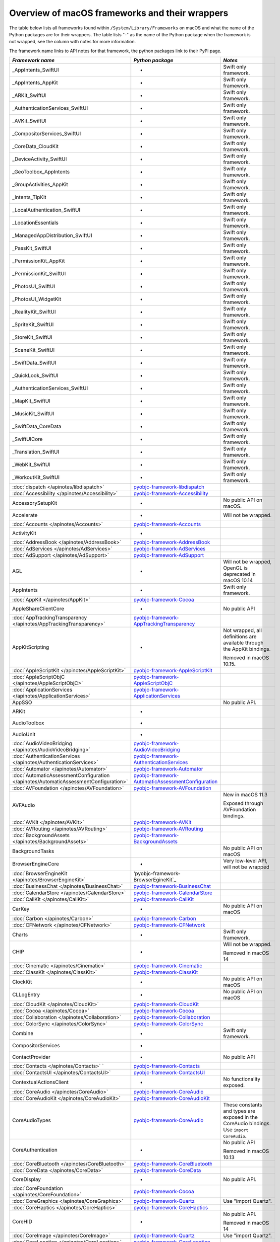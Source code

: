 Overview of macOS frameworks and their wrappers
===============================================

The table below lists all frameworks found within ``/System/Library/Frameworks`` on macOS and what the
name of the Python packages are for their wrappers. The table lists "-" as the name of the Python package when
the framework is not wrapped, see the column with notes for more information.

The framework name links to API notes for that framework, the python packages link to their PyPI page.

+--------------------------------------------------------------------------------------+------------------------------------------------------+-----------------------------------------+
| *Framework name*                                                                     | *Python package*                                     | *Notes*                                 |
+======================================================================================+======================================================+=========================================+
| _AppIntents_SwiftUI                                                                  | -                                                    | Swift only framework.                   |
+--------------------------------------------------------------------------------------+------------------------------------------------------+-----------------------------------------+
| _AppIntents_AppKit                                                                   | -                                                    | Swift only framework.                   |
+--------------------------------------------------------------------------------------+------------------------------------------------------+-----------------------------------------+
| _ARKit_SwiftUI                                                                       | -                                                    | Swift only framework.                   |
+--------------------------------------------------------------------------------------+------------------------------------------------------+-----------------------------------------+
| _AuthenticationServices_SwiftUI                                                      | -                                                    | Swift only framework.                   |
+--------------------------------------------------------------------------------------+------------------------------------------------------+-----------------------------------------+
| _AVKit_SwiftUI                                                                       | -                                                    | Swift only framework.                   |
+--------------------------------------------------------------------------------------+------------------------------------------------------+-----------------------------------------+
| _CompositorServices_SwiftUI                                                          | -                                                    | Swift only framework.                   |
+--------------------------------------------------------------------------------------+------------------------------------------------------+-----------------------------------------+
| _CoreData_CloudKit                                                                   | -                                                    | Swift only framework.                   |
+--------------------------------------------------------------------------------------+------------------------------------------------------+-----------------------------------------+
| _DeviceActivity_SwiftUI                                                              | -                                                    | Swift only framework.                   |
+--------------------------------------------------------------------------------------+------------------------------------------------------+-----------------------------------------+
| _GeoToolbox_AppIntents                                                               | -                                                    | Swift only framework.                   |
+--------------------------------------------------------------------------------------+------------------------------------------------------+-----------------------------------------+
| _GroupActivities_AppKit                                                              | -                                                    | Swift only framework.                   |
+--------------------------------------------------------------------------------------+------------------------------------------------------+-----------------------------------------+
| _Intents_TipKit                                                                      | -                                                    | Swift only framework.                   |
+--------------------------------------------------------------------------------------+------------------------------------------------------+-----------------------------------------+
| _LocalAuthentication_SwiftUI                                                         | -                                                    | Swift only framework.                   |
+--------------------------------------------------------------------------------------+------------------------------------------------------+-----------------------------------------+
| _LocationEssentials                                                                  | -                                                    | Swift only framework.                   |
+--------------------------------------------------------------------------------------+------------------------------------------------------+-----------------------------------------+
| _ManagedAppDistribution_SwiftUI                                                      | -                                                    | Swift only framework.                   |
+--------------------------------------------------------------------------------------+------------------------------------------------------+-----------------------------------------+
| _PassKit_SwiftUI                                                                     | -                                                    | Swift only framework.                   |
+--------------------------------------------------------------------------------------+------------------------------------------------------+-----------------------------------------+
| _PermissionKit_AppKit                                                                | -                                                    | Swift only framework.                   |
+--------------------------------------------------------------------------------------+------------------------------------------------------+-----------------------------------------+
| _PermissionKit_SwiftUI                                                               | -                                                    | Swift only framework.                   |
+--------------------------------------------------------------------------------------+------------------------------------------------------+-----------------------------------------+
| _PhotosUI_SwiftUI                                                                    | -                                                    | Swift only framework.                   |
+--------------------------------------------------------------------------------------+------------------------------------------------------+-----------------------------------------+
| _PhotosUI_WidgetKit                                                                  | -                                                    | Swift only framework.                   |
+--------------------------------------------------------------------------------------+------------------------------------------------------+-----------------------------------------+
| _RealityKit_SwiftUI                                                                  | -                                                    | Swift only framework.                   |
+--------------------------------------------------------------------------------------+------------------------------------------------------+-----------------------------------------+
| _SpriteKit_SwiftUI                                                                   | -                                                    | Swift only framework.                   |
+--------------------------------------------------------------------------------------+------------------------------------------------------+-----------------------------------------+
| _StoreKit_SwiftUI                                                                    | -                                                    | Swift only framework.                   |
+--------------------------------------------------------------------------------------+------------------------------------------------------+-----------------------------------------+
| _SceneKit_SwiftUI                                                                    | -                                                    | Swift only framework.                   |
+--------------------------------------------------------------------------------------+------------------------------------------------------+-----------------------------------------+
| _SwiftData_SwiftUI                                                                   | -                                                    | Swift only framework.                   |
+--------------------------------------------------------------------------------------+------------------------------------------------------+-----------------------------------------+
| _QuickLook_SwiftUI                                                                   | -                                                    | Swift only framework.                   |
+--------------------------------------------------------------------------------------+------------------------------------------------------+-----------------------------------------+
| _AuthenticationServices_SwiftUI                                                      | -                                                    | Swift only framework.                   |
+--------------------------------------------------------------------------------------+------------------------------------------------------+-----------------------------------------+
| _MapKit_SwiftUI                                                                      | -                                                    | Swift only framework.                   |
+--------------------------------------------------------------------------------------+------------------------------------------------------+-----------------------------------------+
| _MusicKit_SwiftUI                                                                    | -                                                    | Swift only framework.                   |
+--------------------------------------------------------------------------------------+------------------------------------------------------+-----------------------------------------+
| _SwiftData_CoreData                                                                  | -                                                    | Swift only framework.                   |
+--------------------------------------------------------------------------------------+------------------------------------------------------+-----------------------------------------+
| _SwiftUICore                                                                         | -                                                    | Swift only framework.                   |
+--------------------------------------------------------------------------------------+------------------------------------------------------+-----------------------------------------+
| _Translation_SwiftUI                                                                 | -                                                    | Swift only framework.                   |
+--------------------------------------------------------------------------------------+------------------------------------------------------+-----------------------------------------+
| _WebKit_SwiftUI                                                                      | -                                                    | Swift only framework.                   |
+--------------------------------------------------------------------------------------+------------------------------------------------------+-----------------------------------------+
| _WorkoutKit_SwiftUI                                                                  | -                                                    | Swift only framework.                   |
+--------------------------------------------------------------------------------------+------------------------------------------------------+-----------------------------------------+
| :doc:`dispatch </apinotes/libdispatch>`                                              | `pyobjc-framework-libdispatch`_                      |                                         |
+--------------------------------------------------------------------------------------+------------------------------------------------------+-----------------------------------------+
| :doc:`Accessibility </apinotes/Accessibility>`                                       | `pyobjc-framework-Accessibility`_                    |                                         |
+--------------------------------------------------------------------------------------+------------------------------------------------------+-----------------------------------------+
| AccessorySetupKit                                                                    | -                                                    | No public API on macOS.                 |
+--------------------------------------------------------------------------------------+------------------------------------------------------+-----------------------------------------+
| Accelerate                                                                           | -                                                    | Will not be wrapped.                    |
+--------------------------------------------------------------------------------------+------------------------------------------------------+-----------------------------------------+
| :doc:`Accounts </apinotes/Accounts>`                                                 | `pyobjc-framework-Accounts`_                         |                                         |
+--------------------------------------------------------------------------------------+------------------------------------------------------+-----------------------------------------+
| ActivityKit                                                                          | -                                                    |                                         |
+--------------------------------------------------------------------------------------+------------------------------------------------------+-----------------------------------------+
| :doc:`AddressBook </apinotes/AddressBook>`                                           | `pyobjc-framework-AddressBook`_                      |                                         |
+--------------------------------------------------------------------------------------+------------------------------------------------------+-----------------------------------------+
| :doc:`AdServices </apinotes/AdServices>`                                             | `pyobjc-framework-AdServices`_                       |                                         |
+--------------------------------------------------------------------------------------+------------------------------------------------------+-----------------------------------------+
| :doc:`AdSupport </apinotes/AdSupport>`                                               | `pyobjc-framework-AdSupport`_                        |                                         |
+--------------------------------------------------------------------------------------+------------------------------------------------------+-----------------------------------------+
| AGL                                                                                  | -                                                    | Will not be wrapped, OpenGL is          |
|                                                                                      |                                                      | deprecated in macOS 10.14               |
+--------------------------------------------------------------------------------------+------------------------------------------------------+-----------------------------------------+
| AppIntents                                                                           | -                                                    | Swift only framework.                   |
+--------------------------------------------------------------------------------------+------------------------------------------------------+-----------------------------------------+
| :doc:`AppKit </apinotes/AppKit>`                                                     | `pyobjc-framework-Cocoa`_                            |                                         |
+--------------------------------------------------------------------------------------+------------------------------------------------------+-----------------------------------------+
| AppleShareClientCore                                                                 | -                                                    | No public API                           |
+--------------------------------------------------------------------------------------+------------------------------------------------------+-----------------------------------------+
| :doc:`AppTrackingTransparency </apinotes/AppTrackingTransparency>`                   | `pyobjc-framework-AppTrackingTransparency`_          |                                         |
+--------------------------------------------------------------------------------------+------------------------------------------------------+-----------------------------------------+
| AppKitScripting                                                                      | -                                                    | Not wrapped, all definitions are        |
|                                                                                      |                                                      | available through the AppKit bindings.  |
|                                                                                      |                                                      |                                         |
|                                                                                      |                                                      | Removed in macOS 10.15.                 |
+--------------------------------------------------------------------------------------+------------------------------------------------------+-----------------------------------------+
| :doc:`AppleScriptKit </apinotes/AppleScriptKit>`                                     | `pyobjc-framework-AppleScriptKit`_                   |                                         |
+--------------------------------------------------------------------------------------+------------------------------------------------------+-----------------------------------------+
| :doc:`AppleScriptObjC </apinotes/AppleScriptObjC>`                                   | `pyobjc-framework-AppleScriptObjC`_                  |                                         |
+--------------------------------------------------------------------------------------+------------------------------------------------------+-----------------------------------------+
| :doc:`ApplicationServices </apinotes/ApplicationServices>`                           | `pyobjc-framework-ApplicationServices`_              |                                         |
+--------------------------------------------------------------------------------------+------------------------------------------------------+-----------------------------------------+
| AppSSO                                                                               |                                                      | No public API.                          |
+--------------------------------------------------------------------------------------+------------------------------------------------------+-----------------------------------------+
| ARKit                                                                                | -                                                    |                                         |
+--------------------------------------------------------------------------------------+------------------------------------------------------+-----------------------------------------+
| AudioToolbox                                                                         | -                                                    |                                         |
+--------------------------------------------------------------------------------------+------------------------------------------------------+-----------------------------------------+
| AudioUnit                                                                            | -                                                    |                                         |
+--------------------------------------------------------------------------------------+------------------------------------------------------+-----------------------------------------+
| :doc:`AudioVideoBridging </apinotes/AudioVideoBridging>`                             | `pyobjc-framework-AudioVideoBridging`_               |                                         |
+--------------------------------------------------------------------------------------+------------------------------------------------------+-----------------------------------------+
| :doc:`AuthenticationServices </apinotes/AuthenticationServices>`                     | `pyobjc-framework-AuthenticationServices`_           |                                         |
+--------------------------------------------------------------------------------------+------------------------------------------------------+-----------------------------------------+
| :doc:`Automator </apinotes/Automator>`                                               | `pyobjc-framework-Automator`_                        |                                         |
+--------------------------------------------------------------------------------------+------------------------------------------------------+-----------------------------------------+
| :doc:`AutomaticAssessmentConfiguration </apinotes/AutomaticAssessmentConfiguration>` | `pyobjc-framework-AutomaticAssessmentConfiguration`_ |                                         |
+--------------------------------------------------------------------------------------+------------------------------------------------------+-----------------------------------------+
| :doc:`AVFoundation </apinotes/AVFoundation>`                                         | `pyobjc-framework-AVFoundation`_                     |                                         |
+--------------------------------------------------------------------------------------+------------------------------------------------------+-----------------------------------------+
| AVFAudio                                                                             |                                                      | New in macOS 11.3                       |
|                                                                                      |                                                      |                                         |
|                                                                                      |                                                      | Exposed through AVFoundation bindings.  |
+--------------------------------------------------------------------------------------+------------------------------------------------------+-----------------------------------------+
| :doc:`AVKit </apinotes/AVKit>`                                                       | `pyobjc-framework-AVKit`_                            |                                         |
+--------------------------------------------------------------------------------------+------------------------------------------------------+-----------------------------------------+
| :doc:`AVRouting </apinotes/AVRouting>`                                               | `pyobjc-framework-AVRouting`_                        |                                         |
+--------------------------------------------------------------------------------------+------------------------------------------------------+-----------------------------------------+
| :doc:`BackgroundAssets </apinotes/BackgroundAssets>`                                 | `pyobjc-framework-BackgroundAssets`_                 |                                         |
+--------------------------------------------------------------------------------------+------------------------------------------------------+-----------------------------------------+
| BackgroundTasks                                                                      |                                                      | No public API on macOS                  |
+--------------------------------------------------------------------------------------+------------------------------------------------------+-----------------------------------------+
| BrowserEngineCore                                                                    | -                                                    | Very low-level API, will not be wrapped |
+--------------------------------------------------------------------------------------+------------------------------------------------------+-----------------------------------------+
| :doc:`BrowserEngineKit  </apinotes/BrowserEngineKit>`                                | 'pyobjc-framework-BrowserEgineKit`_                  |                                         |
+--------------------------------------------------------------------------------------+------------------------------------------------------+-----------------------------------------+
| :doc:`BusinessChat </apinotes/BusinessChat>`                                         | `pyobjc-framework-BusinessChat`_                     |                                         |
+--------------------------------------------------------------------------------------+------------------------------------------------------+-----------------------------------------+
| :doc:`CalendarStore </apinotes/CalendarStore>`                                       | `pyobjc-framework-CalendarStore`_                    |                                         |
+--------------------------------------------------------------------------------------+------------------------------------------------------+-----------------------------------------+
| :doc:`CallKit </apinotes/CallKit>`                                                   | `pyobjc-framework-CallKit`_                          |                                         |
+--------------------------------------------------------------------------------------+------------------------------------------------------+-----------------------------------------+
| CarKey                                                                               | -                                                    | No public API on macOS                  |
+--------------------------------------------------------------------------------------+------------------------------------------------------+-----------------------------------------+
| :doc:`Carbon </apinotes/Carbon>`                                                     | `pyobjc-framework-Carbon`_                           |                                         |
+--------------------------------------------------------------------------------------+------------------------------------------------------+-----------------------------------------+
| :doc:`CFNetwork </apinotes/CFNetwork>`                                               | `pyobjc-framework-CFNetwork`_                        |                                         |
+--------------------------------------------------------------------------------------+------------------------------------------------------+-----------------------------------------+
| Charts                                                                               | -                                                    | Swift only framework.                   |
+--------------------------------------------------------------------------------------+------------------------------------------------------+-----------------------------------------+
| CHIP                                                                                 | -                                                    | Will not be wrapped.                    |
|                                                                                      |                                                      |                                         |
|                                                                                      |                                                      | Removed in macOS 14                     |
+--------------------------------------------------------------------------------------+------------------------------------------------------+-----------------------------------------+
| :doc:`Cinematic </apinotes/Cinematic>`                                               | `pyobjc-framework-Cinematic`_                        |                                         |
+--------------------------------------------------------------------------------------+------------------------------------------------------+-----------------------------------------+
| :doc:`ClassKit </apinotes/ClassKit>`                                                 | `pyobjc-framework-ClassKit`_                         |                                         |
+--------------------------------------------------------------------------------------+------------------------------------------------------+-----------------------------------------+
| ClockKit                                                                             | -                                                    | No public API on macOS                  |
+--------------------------------------------------------------------------------------+------------------------------------------------------+-----------------------------------------+
| CLLogEntry                                                                           | -                                                    | No public API on macOS                  |
+--------------------------------------------------------------------------------------+------------------------------------------------------+-----------------------------------------+
| :doc:`CloudKit </apinotes/CloudKit>`                                                 | `pyobjc-framework-CloudKit`_                         |                                         |
+--------------------------------------------------------------------------------------+------------------------------------------------------+-----------------------------------------+
| :doc:`Cocoa </apinotes/Cocoa>`                                                       | `pyobjc-framework-Cocoa`_                            |                                         |
+--------------------------------------------------------------------------------------+------------------------------------------------------+-----------------------------------------+
| :doc:`Collaboration </apinotes/Collaboration>`                                       | `pyobjc-framework-Collaboration`_                    |                                         |
+--------------------------------------------------------------------------------------+------------------------------------------------------+-----------------------------------------+
| :doc:`ColorSync </apinotes/ColorSync>`                                               | `pyobjc-framework-ColorSync`_                        |                                         |
+--------------------------------------------------------------------------------------+------------------------------------------------------+-----------------------------------------+
| Combine                                                                              | -                                                    | Swift only framework.                   |
+--------------------------------------------------------------------------------------+------------------------------------------------------+-----------------------------------------+
| CompositorServices                                                                   | -                                                    |                                         |
+--------------------------------------------------------------------------------------+------------------------------------------------------+-----------------------------------------+
| ContactProvider                                                                      | -                                                    | No public API                           |
+--------------------------------------------------------------------------------------+------------------------------------------------------+-----------------------------------------+
| :doc:`Contacts </apinotes/Contacts>`  `                                              | `pyobjc-framework-Contacts`_                         |                                         |
+--------------------------------------------------------------------------------------+------------------------------------------------------+-----------------------------------------+
| :doc:`ContactsUI </apinotes/ContactsUI>`                                             | `pyobjc-framework-ContactsUI`_                       |                                         |
+--------------------------------------------------------------------------------------+------------------------------------------------------+-----------------------------------------+
| ContextualActionsClient                                                              | -                                                    | No functionality exposed.               |
+--------------------------------------------------------------------------------------+------------------------------------------------------+-----------------------------------------+
| :doc:`CoreAudio </apinotes/CoreAudio>`                                               | `pyobjc-framework-CoreAudio`_                        |                                         |
+--------------------------------------------------------------------------------------+------------------------------------------------------+-----------------------------------------+
| :doc:`CoreAudioKit </apinotes/CoreAudioKit>`                                         | `pyobjc-framework-CoreAudioKit`_                     |                                         |
+--------------------------------------------------------------------------------------+------------------------------------------------------+-----------------------------------------+
| CoreAudioTypes                                                                       | `pyobjc-framework-CoreAudio`_                        | These constants and types are exposed   |
|                                                                                      |                                                      | in the CoreAudio bindings. Use          |
|                                                                                      |                                                      | ``import CoreAudio``.                   |
+--------------------------------------------------------------------------------------+------------------------------------------------------+-----------------------------------------+
| CoreAuthentication                                                                   | -                                                    | No public API                           |
|                                                                                      |                                                      |                                         |
|                                                                                      |                                                      | Removed in macOS 10.13                  |
+--------------------------------------------------------------------------------------+------------------------------------------------------+-----------------------------------------+
| :doc:`CoreBluetooth </apinotes/CoreBluetooth>`                                       | `pyobjc-framework-CoreBluetooth`_                    |                                         |
+--------------------------------------------------------------------------------------+------------------------------------------------------+-----------------------------------------+
| :doc:`CoreData </apinotes/CoreData>`                                                 | `pyobjc-framework-CoreData`_                         |                                         |
+--------------------------------------------------------------------------------------+------------------------------------------------------+-----------------------------------------+
| CoreDisplay                                                                          | -                                                    | No public API.                          |
+--------------------------------------------------------------------------------------+------------------------------------------------------+-----------------------------------------+
| :doc:`CoreFoundation </apinotes/CoreFoundation>`                                     | `pyobjc-framework-Cocoa`_                            |                                         |
+--------------------------------------------------------------------------------------+------------------------------------------------------+-----------------------------------------+
| :doc:`CoreGraphics </apinotes/CoreGraphics>`                                         | `pyobjc-framework-Quartz`_                           | Use "import Quartz".                    |
+--------------------------------------------------------------------------------------+------------------------------------------------------+-----------------------------------------+
| :doc:`CoreHaptics </apinotes/CoreHaptics>`                                           | `pyobjc-framework-CoreHaptics`_                      |                                         |
+--------------------------------------------------------------------------------------+------------------------------------------------------+-----------------------------------------+
| CoreHID                                                                              | -                                                    | No public API.                          |
|                                                                                      |                                                      |                                         |
|                                                                                      |                                                      | Removed in macOS 14                     |
+--------------------------------------------------------------------------------------+------------------------------------------------------+-----------------------------------------+
| :doc:`CoreImage </apinotes/CoreImage>`                                               | `pyobjc-framework-Quartz`_                           | Use "import Quartz".                    |
+--------------------------------------------------------------------------------------+------------------------------------------------------+-----------------------------------------+
| :doc:`CoreLocation </apinotes/CoreLocation>`                                         | `pyobjc-framework-CoreLocation`_                     |                                         |
+--------------------------------------------------------------------------------------+------------------------------------------------------+-----------------------------------------+
| :doc:`CoreMedia </apinotes/CoreMedia>`                                               | `pyobjc-framework-CoreMedia`_                        |                                         |
+--------------------------------------------------------------------------------------+------------------------------------------------------+-----------------------------------------+
| :doc:`CoreMediaIO </apinotes/CoreMediaIO>`                                           | `pyobjc-framework-CoreMediaIO`_                      |                                         |
+--------------------------------------------------------------------------------------+------------------------------------------------------+-----------------------------------------+
| :doc:`CoreMIDI </apinotes/CoreMIDI>`                                                 | `pyobjc-framework-CoreMIDI`                          |                                         |
+--------------------------------------------------------------------------------------+------------------------------------------------------+-----------------------------------------+
| CoreMIDIServer                                                                       | -                                                    | No public API.                          |
+--------------------------------------------------------------------------------------+------------------------------------------------------+-----------------------------------------+
| :doc:`CoreML </apinotes/CoreML>`                                                     | `pyobjc-framework-CoreML`_                           |                                         |
+--------------------------------------------------------------------------------------+------------------------------------------------------+-----------------------------------------+
| :doc:`CoreMotion </apinotes/CoreMotion>`                                             | `pyobjc-framework-CoreMotion`_                       |                                         |
+--------------------------------------------------------------------------------------+------------------------------------------------------+-----------------------------------------+
| :doc:`CoreServices </apinotes/CoreServices>`                                         | `pyobjc-framework-CoreServices`_                     | Various subframeworks are wrapped       |
+--------------------------------------------------------------------------------------+------------------------------------------------------+-----------------------------------------+
| :doc:`CoreServices/LauchServices </apinotes/LaunchServices>`                         | `pyobjc-framework-LaunchServices`_                   |                                         |
+--------------------------------------------------------------------------------------+------------------------------------------------------+-----------------------------------------+
| :doc:`CoreServices/SharedFileList </apinotes/LaunchServices>`                        | `pyobjc-framework-LaunchServices`_                   | Use "import LaunchServices"             |
+--------------------------------------------------------------------------------------+------------------------------------------------------+-----------------------------------------+
| :doc:`CoreServices/FSEvents </apinotes/FSEvents>`                                    | `pyobjc-framework-FSEvents`_                         |                                         |
+--------------------------------------------------------------------------------------+------------------------------------------------------+-----------------------------------------+
| CoreServices/AE                                                                      | -                                                    | Not wrapped, use `appscript`_ package.  |
+--------------------------------------------------------------------------------------+------------------------------------------------------+-----------------------------------------+
| :doc:`CoreServices/CarbonCore </apinotes/CarbonCore>`                                | `pyobjc-framework-CoreServices`_                     | Use "import CoreServices"               |
+--------------------------------------------------------------------------------------+------------------------------------------------------+-----------------------------------------+
| CoreServices/Metadata                                                                | `pyobjc-framework-CoreServices`_                     | Use "import CoreServices"               |
+--------------------------------------------------------------------------------------+------------------------------------------------------+-----------------------------------------+
| :doc:`CoreServices/OSServices </apinotes/OSServices>`                                | `pyobjc-framework-CoreServices`_                     | Use "import CoreServices"               |
+--------------------------------------------------------------------------------------+------------------------------------------------------+-----------------------------------------+
| :doc:`CoreSpotlight </apinotes/CoreSpotlight>`                                       | `pyobjc-framework-CoreSpotlight`_                    |                                         |
+--------------------------------------------------------------------------------------+------------------------------------------------------+-----------------------------------------+
| CoreTelephony                                                                        | -                                                    | Framework has no public API on macOS    |
+--------------------------------------------------------------------------------------+------------------------------------------------------+-----------------------------------------+
| CoreTransferable                                                                     | -                                                    | Framework has no public API on macOS    |
+--------------------------------------------------------------------------------------+------------------------------------------------------+-----------------------------------------+
| :doc:`CoreText </apinotes/CoreText>`                                                 | `pyobjc-framework-CoreText`_                         |                                         |
+--------------------------------------------------------------------------------------+------------------------------------------------------+-----------------------------------------+
| :doc:`CoreVideo </apinotes/CoreVideo>`                                               | `pyobjc-framework-Quartz`_                           | use "import Quartz".                    |
+--------------------------------------------------------------------------------------+------------------------------------------------------+-----------------------------------------+
| CoreWiFi                                                                             | -                                                    | Framework has no public API             |
+--------------------------------------------------------------------------------------+------------------------------------------------------+-----------------------------------------+
| :doc:`CoreWLAN </apinotes/CoreWLAN>`                                                 | `pyobjc-framework-CoreWLAN`_                         |                                         |
+--------------------------------------------------------------------------------------+------------------------------------------------------+-----------------------------------------+
| CoreXR                                                                               | -                                                    | No public API.                          |
+--------------------------------------------------------------------------------------+------------------------------------------------------+-----------------------------------------+
| CreateML                                                                             | -                                                    | Swift only framework.                   |
+--------------------------------------------------------------------------------------+------------------------------------------------------+-----------------------------------------+
| CreateMLComponents                                                                   | -                                                    | Swift only framework.                   |
+--------------------------------------------------------------------------------------+------------------------------------------------------+-----------------------------------------+
| CryptoKit                                                                            | -                                                    | Swift only framework.                   |
+--------------------------------------------------------------------------------------+------------------------------------------------------+-----------------------------------------+
| :doc:`CryptoTokenKit </apinotes/CryptoTokenKit>`                                     | `pyobjc-framework-CryptoTokenKit`_                   |                                         |
+--------------------------------------------------------------------------------------+------------------------------------------------------+-----------------------------------------+
| :doc:`DataDetection </apinotes/DataDetection>`                                       | `pyobjc-framework-DataDetection`_                    |                                         |
+--------------------------------------------------------------------------------------+------------------------------------------------------+-----------------------------------------+
| DeclaredAgeRange                                                                     | -                                                    |                                         |
+--------------------------------------------------------------------------------------+------------------------------------------------------+-----------------------------------------+
| DeveloperToolsSupport                                                                | -                                                    | Swift only framework.                   |
+--------------------------------------------------------------------------------------+------------------------------------------------------+-----------------------------------------+
| DeviceActivity                                                                       | -                                                    | No public API.                          |
+--------------------------------------------------------------------------------------+------------------------------------------------------+-----------------------------------------+
| DeviceAccess                                                                         | -                                                    | No public API.                          |
+--------------------------------------------------------------------------------------+------------------------------------------------------+-----------------------------------------+
| :doc:`DeviceCheck </apinotes/DeviceCheck>`                                           | `pyobjc-framework-DeviceCheck`_                      |                                         |
+--------------------------------------------------------------------------------------+------------------------------------------------------+-----------------------------------------+
| :doc:`DeviceDiscoveryExtension </apinotes/DeviceDiscoveryExtension>`                 | `pyobjc-framework-DeviceDiscoveryExtension`_         |                                         |
+--------------------------------------------------------------------------------------+------------------------------------------------------+-----------------------------------------+
| DirectoryService                                                                     | -                                                    | Will not be wrapped,                    |
|                                                                                      |                                                      | deprecated framework.                   |
+--------------------------------------------------------------------------------------+------------------------------------------------------+-----------------------------------------+
| :doc:`DiscRecording </apinotes/DiscRecording>`                                       | `pyobjc-framework-DiscRecording`_                    |                                         |
+--------------------------------------------------------------------------------------+------------------------------------------------------+-----------------------------------------+
| :doc:`DiscRecordingUI </apinotes/DiscRecording>`                                     | `pyobjc-framework-DiscRecording`_                    |                                         |
+--------------------------------------------------------------------------------------+------------------------------------------------------+-----------------------------------------+
| :doc:`DiskArbitration </apinotes/DiskArbitration>`                                   | `pyobjc-framework-DiskArbitration`_                  |                                         |
+--------------------------------------------------------------------------------------+------------------------------------------------------+-----------------------------------------+
| DockKit                                                                              | -                                                    | Swift only framework.                   |
+--------------------------------------------------------------------------------------+------------------------------------------------------+-----------------------------------------+
| DriverKit                                                                            | -                                                    | Will not be wrapped, too low level.     |
+--------------------------------------------------------------------------------------+------------------------------------------------------+-----------------------------------------+
| DVComponentGlue                                                                      | -                                                    | No public API.                          |
|                                                                                      |                                                      |                                         |
|                                                                                      |                                                      | Removed in macOS 10.15                  |
+--------------------------------------------------------------------------------------+------------------------------------------------------+-----------------------------------------+
| :doc:`DVDPlayback </apinotes/DVDPlayback>`                                           | `pyobjc-framework-DVDPlayback`_                      |                                         |
+--------------------------------------------------------------------------------------+------------------------------------------------------+-----------------------------------------+
| DrawSprocket                                                                         | -                                                    | Will not be wrapped.                    |
|                                                                                      |                                                      |                                         |
|                                                                                      |                                                      | Removed in macOS 10.15                  |
+--------------------------------------------------------------------------------------+------------------------------------------------------+-----------------------------------------+
| :doc:`EventKit </apinotes/EventKit>`                                                 | `pyobjc-framework-EventKit`_                         |                                         |
+--------------------------------------------------------------------------------------+------------------------------------------------------+-----------------------------------------+
| :doc:`ExceptionHandling </apinotes/ExceptionHandling>`                               | `pyobjc-framework-ExceptionHandling`_                |                                         |
+--------------------------------------------------------------------------------------+------------------------------------------------------+-----------------------------------------+
| ExposureNotification                                                                 | -                                                    | No public API on macOS.                 |
+--------------------------------------------------------------------------------------+------------------------------------------------------+-----------------------------------------+
| ExtensionFoundation                                                                  | -                                                    | No public API on macOS.                 |
+--------------------------------------------------------------------------------------+------------------------------------------------------+-----------------------------------------+
| :doc:`ExecutionPolicy </apinotes/ExecutionPolicy>`                                   | `pyobjc-framework-ExecutionPolicy`_                  |                                         |
+--------------------------------------------------------------------------------------+------------------------------------------------------+-----------------------------------------+
| :doc:`ExtensionKit </apinotes/ExtensionKit>`                                         | `pyobjc-framework-ExtensionKit`_                     |                                         |
+--------------------------------------------------------------------------------------+------------------------------------------------------+-----------------------------------------+
| :doc:`ExternalAccessory </apinotes/ExternalAccessory>`                               | `pyobjc-framework-ExternalAccessory`_                |                                         |
+--------------------------------------------------------------------------------------+------------------------------------------------------+-----------------------------------------+
| FamilyControls                                                                       | -                                                    | Swift only framework.                   |
+--------------------------------------------------------------------------------------+------------------------------------------------------+-----------------------------------------+
| :doc:`FileProvider </apinotes/FileProvider>`                                         | `pyobjc-framework-FileProvider`_                     |                                         |
+--------------------------------------------------------------------------------------+------------------------------------------------------+-----------------------------------------+
| :doc:`FileProviderUI </apinotes/FileProviderUI>`                                     | `pyobjc-framework-FileProviderUI`_                   |                                         |
+--------------------------------------------------------------------------------------+------------------------------------------------------+-----------------------------------------+
| FinanceKit                                                                           | -                                                    | No public API.                          |
+--------------------------------------------------------------------------------------+------------------------------------------------------+-----------------------------------------+
| FinanceKitUI                                                                         | -                                                    | No public API.                          |
+--------------------------------------------------------------------------------------+------------------------------------------------------+-----------------------------------------+
| :doc:`FinderSync </apinotes/FinderSync>`                                             | `pyobjc-framework-FinderSync`_                       |                                         |
+--------------------------------------------------------------------------------------+------------------------------------------------------+-----------------------------------------+
| ForceFeedback                                                                        | -                                                    | Will not be wrapped, low-level API      |
+--------------------------------------------------------------------------------------+------------------------------------------------------+-----------------------------------------+
| :doc:`Foundation </apinotes/Foundation>`                                             | `pyobjc-framework-Cocoa`_                            |                                         |
+--------------------------------------------------------------------------------------+------------------------------------------------------+-----------------------------------------+
| FoundationModels                                                                     | -                                                    |                                         |
+--------------------------------------------------------------------------------------+------------------------------------------------------+-----------------------------------------+
| :doc:`FSKit </apinotes/FSKit>`                                                       | `pyobjc-framework-FSKit`_                            |                                         |
+--------------------------------------------------------------------------------------+------------------------------------------------------+-----------------------------------------+
| FWAUserLib                                                                           | -                                                    | Will not be wrapped, framework is       |
|                                                                                      |                                                      | deprecated in macOS 10.12 and removed   |
|                                                                                      |                                                      | in macOS 13                             |
+--------------------------------------------------------------------------------------+------------------------------------------------------+-----------------------------------------+
| :doc:`GameController </apinotes/GameController>`                                     | `pyobjc-framework-GameController`_                   |                                         |
+--------------------------------------------------------------------------------------+------------------------------------------------------+-----------------------------------------+
| :doc:`GameCenter </apinotes/GameCenter>`                                             | `pyobjc-framework-GameCenter`_                       | Removed in macOS 10.13.                 |
+--------------------------------------------------------------------------------------+------------------------------------------------------+-----------------------------------------+
| :doc:`GameKit </apinotes/GameKit>`                                                   | `pyobjc-framework-GameKit`_                          |                                         |
+--------------------------------------------------------------------------------------+------------------------------------------------------+-----------------------------------------+
| :doc:`GameplayKit </apinotes/GameplayKit>`                                           | `pyobjc-framework-GameplayKit`_                      |                                         |
+--------------------------------------------------------------------------------------+------------------------------------------------------+-----------------------------------------+
| GameSave                                                                             | -                                                    |                                         |
+--------------------------------------------------------------------------------------+------------------------------------------------------+-----------------------------------------+
| GeoToolbox                                                                           | -                                                    |                                         |
+--------------------------------------------------------------------------------------+------------------------------------------------------+-----------------------------------------+
| GLKit                                                                                | -                                                    | Will not be wrapped, framework is       |
|                                                                                      |                                                      | deprecated in macOS 10.14.              |
+--------------------------------------------------------------------------------------+------------------------------------------------------+-----------------------------------------+
| GLUT                                                                                 | -                                                    | Will not be wrapped                     |
|                                                                                      |                                                      | Use `PyOpenGL`_ instead.                |
+--------------------------------------------------------------------------------------+------------------------------------------------------+-----------------------------------------+
| GroupActivities                                                                      | -                                                    | Swift only framework.                   |
+--------------------------------------------------------------------------------------+------------------------------------------------------+-----------------------------------------+
| GSS                                                                                  | -                                                    | Will not be wrapped.                    |
|                                                                                      |                                                      | Use `gssapi`_ instead.                  |
+--------------------------------------------------------------------------------------+------------------------------------------------------+-----------------------------------------+
| :doc:`HealthKit </apinotes/HealthKit>`                                               | `pyobjc-framework-HealthKit`_                        |                                         |
+--------------------------------------------------------------------------------------+------------------------------------------------------+-----------------------------------------+
| HIDDriverKit                                                                         | -                                                    | Will not be wrapped, too low level.     |
+--------------------------------------------------------------------------------------+------------------------------------------------------+-----------------------------------------+
| Hypervisor                                                                           | -                                                    | Will not be wrapped, too low level.     |
+--------------------------------------------------------------------------------------+------------------------------------------------------+-----------------------------------------+
| ICADevices                                                                           | -                                                    | Will not be wrapped.                    |
+--------------------------------------------------------------------------------------+------------------------------------------------------+-----------------------------------------+
| IdentityDocumentServices                                                             | -                                                    |                                         |
+--------------------------------------------------------------------------------------+------------------------------------------------------+-----------------------------------------+
| IdentityDocumentServicesUI                                                           | -                                                    |                                         |
+--------------------------------------------------------------------------------------+------------------------------------------------------+-----------------------------------------+
| IdentityLookup                                                                       | -                                                    | No public API on macOS.                 |
+--------------------------------------------------------------------------------------+------------------------------------------------------+-----------------------------------------+
| :doc:`ImageCaptureCore </apinotes/ImageCaptureCore>`                                 | `pyobjc-framework-ImageCaptureCore`_                 |                                         |
+--------------------------------------------------------------------------------------+------------------------------------------------------+-----------------------------------------+
| :doc:`ImageIO </apinotes/ImageIO>`                                                   | `pyobjc-framework-Quartz`_                           | use "import Quartz".                    |
+--------------------------------------------------------------------------------------+------------------------------------------------------+-----------------------------------------+
| ImagePlayground                                                                      | -                                                    | Swift only framework.                   |
+--------------------------------------------------------------------------------------+------------------------------------------------------+-----------------------------------------+
| IMCore                                                                               | -                                                    | No public API.                          |
|                                                                                      |                                                      |                                         |
|                                                                                      |                                                      | Removed in macOS 10.13.                 |
+--------------------------------------------------------------------------------------+------------------------------------------------------+-----------------------------------------+
| ImmersiveMediaSupport                                                                | -                                                    |                                         |
+--------------------------------------------------------------------------------------+------------------------------------------------------+-----------------------------------------+
| IMServicePlugIn                                                                      |                                                      | Removed in macOS 14                     |
|                                                                                      |                                                      | Bindings removed in PyObjC 10           |
+--------------------------------------------------------------------------------------+------------------------------------------------------+-----------------------------------------+
| IncomingCallNotifications                                                            | -                                                    | No public API on macOS.                 |
|                                                                                      |                                                      |                                         |
|                                                                                      |                                                      | Removed in macOS 10.15.                 |
+--------------------------------------------------------------------------------------+------------------------------------------------------+-----------------------------------------+
| :doc:`InputMethodKit </apinotes/InputMethodKit>`                                     | `pyobjc-framework-InputMethodKit`_                   |                                         |
+--------------------------------------------------------------------------------------+------------------------------------------------------+-----------------------------------------+
| :doc:`InstallerPlugins </apinotes/InstallerPlugins>`                                 | `pyobjc-framework-InstallerPlugins`_                 |                                         |
+--------------------------------------------------------------------------------------+------------------------------------------------------+-----------------------------------------+
| :doc:`InstantMessage </apinotes/InstantMessage>`                                     | `pyobjc-framework-InstantMessage`_                   |                                         |
+--------------------------------------------------------------------------------------+------------------------------------------------------+-----------------------------------------+
| :doc:`Intents </apinotes/Intents>`                                                   | `pyobjc-framework-Intents`_                          |                                         |
+--------------------------------------------------------------------------------------+------------------------------------------------------+-----------------------------------------+
| :doc:`IntentsUI </apinotes/IntentsUI>`                                               | `pyobjc-framework-IntentsUI`_                        |                                         |
+--------------------------------------------------------------------------------------+------------------------------------------------------+-----------------------------------------+
| :doc:`IOBluetooth </apinotes/IOBluetooth>`                                           | `pyobjc-framework-IOBluetooth`_                      |                                         |
+--------------------------------------------------------------------------------------+------------------------------------------------------+-----------------------------------------+
| :doc:`IOBluetoothUI </apinotes/IOBluetoothUI>`                                       | `pyobjc-framework-IOBluetoothUI`_                    |                                         |
+--------------------------------------------------------------------------------------+------------------------------------------------------+-----------------------------------------+
| IOKit                                                                                | -                                                    | Will not be wrapped.                    |
+--------------------------------------------------------------------------------------+------------------------------------------------------+-----------------------------------------+
| :doc:`IOSurface </apinotes/IOSurface>`                                               | `pyobjc-framework-IOSurface`_                        |                                         |
+--------------------------------------------------------------------------------------+------------------------------------------------------+-----------------------------------------+
| IOUSBHost                                                                            | -                                                    | Will not be wrapped.                    |
+--------------------------------------------------------------------------------------+------------------------------------------------------+-----------------------------------------+
| :doc:`iTunesLibrary </apinotes/iTunesLibrary>`                                       | `pyobjc-framework-iTunesLibrary`_                    |                                         |
+--------------------------------------------------------------------------------------+------------------------------------------------------+-----------------------------------------+
| :doc:`JavaScriptCore </apinotes/JavaScriptCore>`                                     | `pyobjc-framework-WebKit`_                           |                                         |
+--------------------------------------------------------------------------------------+------------------------------------------------------+-----------------------------------------+
| JavaFrameEmbedding                                                                   | -                                                    | Will not be wrapped.                    |
+--------------------------------------------------------------------------------------+------------------------------------------------------+-----------------------------------------+
| JavaNativeFoundation                                                                 | -                                                    | Will not be wrapped.                    |
+--------------------------------------------------------------------------------------+------------------------------------------------------+-----------------------------------------+
| JavaRuntimeSupport                                                                   | -                                                    | Will not be wrapped.                    |
+--------------------------------------------------------------------------------------+------------------------------------------------------+-----------------------------------------+
| JavaVM                                                                               | -                                                    | Will not be wrapped.                    |
+--------------------------------------------------------------------------------------+------------------------------------------------------+-----------------------------------------+
| Kerberos                                                                             | -                                                    | Will not be wrapped.                    |
+--------------------------------------------------------------------------------------+------------------------------------------------------+-----------------------------------------+
| Kernel                                                                               | -                                                    | Will not be wrapped.                    |
+--------------------------------------------------------------------------------------+------------------------------------------------------+-----------------------------------------+
| :doc:`KernelManagement </apinotes/KernelManagement>`                                 | `pyobjc-framework-KernelManagement`_                 |                                         |
+--------------------------------------------------------------------------------------+------------------------------------------------------+-----------------------------------------+
| :doc:`LatentSemanticMapping </apinotes/LatentSemanticMapping>`                       | `pyobjc-framework-LatentSemanticMapping`_            |                                         |
+--------------------------------------------------------------------------------------+------------------------------------------------------+-----------------------------------------+
| LDAP                                                                                 | -                                                    | Will not be wrapped.                    |
|                                                                                      |                                                      | Use `python-ldap`_ instead.             |
+--------------------------------------------------------------------------------------+------------------------------------------------------+-----------------------------------------+
| LightweightCodeRequirements                                                          | -                                                    | No public API.                          |
+--------------------------------------------------------------------------------------+------------------------------------------------------+-----------------------------------------+
| :doc:`LinkPresentation </apinotes/LinkPresentation>`                                 | `pyobjc-framework-LinkPresentation`_                 |                                         |
+--------------------------------------------------------------------------------------+------------------------------------------------------+-----------------------------------------+
| LiveCommunicationKit                                                                 | -                                                    |                                         |
+--------------------------------------------------------------------------------------+------------------------------------------------------+-----------------------------------------+
| :doc:`LocalAuthentication </apinotes/LocalAuthentication>`                           | `pyobjc-framework-LocalAuthentication`_              |                                         |
+--------------------------------------------------------------------------------------+------------------------------------------------------+-----------------------------------------+
| :doc:`LocalAuthenticationEmbeddedUI </apinotes/LocalAuthenticationEmbeddedUI>`       | `pyobjc-framework-LocalAuthenticationEmbeddedUI`_    |                                         |
+--------------------------------------------------------------------------------------+------------------------------------------------------+-----------------------------------------+
| ManagedSettings                                                                      | -                                                    | No public API on macOS.                 |
+--------------------------------------------------------------------------------------+------------------------------------------------------+-----------------------------------------+
| ManagedAppDistribution                                                               | -                                                    | No public API on macOS.                 |
+--------------------------------------------------------------------------------------+------------------------------------------------------+-----------------------------------------+
| :doc:`MapKit </apinotes/MapKit>`                                                     | `pyobjc-framework-MapKit`_                           |                                         |
+--------------------------------------------------------------------------------------+------------------------------------------------------+-----------------------------------------+
| :doc:`MailKit </apinotes/MailKit>`                                                   | `pyobjc-framework-MailKit`_                          |                                         |
+--------------------------------------------------------------------------------------+------------------------------------------------------+-----------------------------------------+
| Matter                                                                               | -                                                    | Not wrapped yet.                        |
+--------------------------------------------------------------------------------------+------------------------------------------------------+-----------------------------------------+
| MatterSupport                                                                        | -                                                    | No public API.                          |
+--------------------------------------------------------------------------------------+------------------------------------------------------+-----------------------------------------+
| :doc:`MediaAccessibility </apinotes/MediaAccessibility>`                             | `pyobjc-framework-MediaAccessibility`_               |                                         |
+--------------------------------------------------------------------------------------+------------------------------------------------------+-----------------------------------------+
| :doc:`MediaExtension </apinotes/MediaExtension>`                                     | `pyobjc-framework-MediaExtension`_                   |                                         |
+--------------------------------------------------------------------------------------+------------------------------------------------------+-----------------------------------------+
| :doc:`MediaLibrary </apinotes/MediaLibrary>`                                         | `pyobjc-framework-MediaLibrary`_                     |                                         |
+--------------------------------------------------------------------------------------+------------------------------------------------------+-----------------------------------------+
| :doc:`MediaPlayer </apinotes/MediaPlayer>`                                           | `pyobjc-framework-MediaPlayer`_                      |                                         |
+--------------------------------------------------------------------------------------+------------------------------------------------------+-----------------------------------------+
| :doc:`MediaToolbox </apinotes/MediaToolbox>`                                         | `pyobjc-framework-MediaToolbox`_                     |                                         |
+--------------------------------------------------------------------------------------+------------------------------------------------------+-----------------------------------------+
| MeshNetFramework                                                                     | -                                                    |                                         |
+--------------------------------------------------------------------------------------+------------------------------------------------------+-----------------------------------------+
| Message                                                                              | -                                                    | No longer available.                    |
+--------------------------------------------------------------------------------------+------------------------------------------------------+-----------------------------------------+
| :doc:`Metal </apinotes/Metal>`                                                       | `pyobjc-framework-Metal`_                            |                                         |
+--------------------------------------------------------------------------------------+------------------------------------------------------+-----------------------------------------+
| :doc:`MetalFX </apinotes/MetalFX>`                                                   | `pyobjc-framework-MetalFX`_                          |                                         |
+--------------------------------------------------------------------------------------+------------------------------------------------------+-----------------------------------------+
| :doc:`MetalKit </apinotes/MetalKit>`                                                 | `pyobjc-framework-MetalKit`_                         |                                         |
+--------------------------------------------------------------------------------------+------------------------------------------------------+-----------------------------------------+
| MetalPerformancePrimitives                                                           | -                                                    |                                         |
+--------------------------------------------------------------------------------------+------------------------------------------------------+-----------------------------------------+
| :doc:`MetalPerformanceShaders </apinotes/MetalPerformanceShaders>`                   | `pyobjc-framework-MetalPerformanceShaders`_          |                                         |
+--------------------------------------------------------------------------------------+------------------------------------------------------+-----------------------------------------+
| :doc:`MetalPerformanceShadersGraph </apinotes/MetalPerformanceShadersGraph>`         | `pyobjc-framework-MetalPerformanceShadersGraph`_     |                                         |
+--------------------------------------------------------------------------------------+------------------------------------------------------+-----------------------------------------+
| :doc:`MetricKit </apinotes/MetricKit>`                                               | `pyobjc-framework-MetricKit`_                        |                                         |
+--------------------------------------------------------------------------------------+------------------------------------------------------+-----------------------------------------+
| :doc:`MLCompute </apinotes/MLCompute>`                                               | `pyobjc-framework-MLCompute`_                        |                                         |
+--------------------------------------------------------------------------------------+------------------------------------------------------+-----------------------------------------+
| :doc:`ModelIO </apinotes/ModelIO>`                                                   | `pyobjc-framework-ModelIO`_                          |                                         |
+--------------------------------------------------------------------------------------+------------------------------------------------------+-----------------------------------------+
| MorphunAssetsUpdater                                                                 | -                                                    | No public API.                          |
+--------------------------------------------------------------------------------------+------------------------------------------------------+-----------------------------------------+
| :doc:`MultipeerConnectivity </apinotes/MultipeerConnectivity>`                       | `pyobjc-framework-MultipeerConnectivity`_            |                                         |
+--------------------------------------------------------------------------------------+------------------------------------------------------+-----------------------------------------+
| MusicKit                                                                             | -                                                    | Swift only framework.                   |
+--------------------------------------------------------------------------------------+------------------------------------------------------+-----------------------------------------+
| :doc:`NaturalLanguage </apinotes/NaturalLanguage>`                                   | `pyobjc-framework-NaturalLanguage`_                  |                                         |
+--------------------------------------------------------------------------------------+------------------------------------------------------+-----------------------------------------+
| :doc:`NetFS </apinotes/NetFS>`                                                       | `pyobjc-framework-NetFS`_                            |                                         |
+--------------------------------------------------------------------------------------+------------------------------------------------------+-----------------------------------------+
| :doc:`Network </apinotes/Network>`                                                   | `pyobjc-framework-Network`_                          |                                         |
+--------------------------------------------------------------------------------------+------------------------------------------------------+-----------------------------------------+
| :doc:`NetworkExtension </apinotes/NetworkExtension>`                                 | `pyobjc-framework-NetworkExtension`_                 |                                         |
+--------------------------------------------------------------------------------------+------------------------------------------------------+-----------------------------------------+
| NearbyInteraction                                                                    | -                                                    | No public API on macOS                  |
+--------------------------------------------------------------------------------------+------------------------------------------------------+-----------------------------------------+
| NetworkingDriverKit                                                                  | -                                                    | Will not be wrapped, too low level.     |
+--------------------------------------------------------------------------------------+------------------------------------------------------+-----------------------------------------+
| :doc:`NotificationCenter </apinotes/NotificationCenter>`                             | `pyobjc-framework-NotificationCenter`_               |                                         |
+--------------------------------------------------------------------------------------+------------------------------------------------------+-----------------------------------------+
| OpenAL                                                                               | -                                                    | Will not be wrapped.                    |
|                                                                                      |                                                      | Use `PyAL`_ instead.                    |
|                                                                                      |                                                      |                                         |
|                                                                                      |                                                      | Deprecated in macOS 10.15.              |
+--------------------------------------------------------------------------------------+------------------------------------------------------+-----------------------------------------+
| OpenCL                                                                               | -                                                    | Will not be wrapped.                    |
|                                                                                      |                                                      | Use `pyopencl`_ instead.                |
+--------------------------------------------------------------------------------------+------------------------------------------------------+-----------------------------------------+
| :doc:`OpenDirectory </apinotes/OpenDirectory>`                                       | `pyobjc-framework-OpenDirectory`_                    |                                         |
+--------------------------------------------------------------------------------------+------------------------------------------------------+-----------------------------------------+
| OpenGL                                                                               | -                                                    | Will not be wrapped.                    |
|                                                                                      |                                                      | Use `PyOpenGL`_ instead.                |
+--------------------------------------------------------------------------------------+------------------------------------------------------+-----------------------------------------+
| :doc:`OSAKit </apinotes/OSAKit>`                                                     | `pyobjc-framework-OSAKit`_                           |                                         |
+--------------------------------------------------------------------------------------+------------------------------------------------------+-----------------------------------------+
| :doc:`OSLog </apinotes/OSLog>`                                                       | `pyobjc-framework-OSLog`_                            |                                         |
+--------------------------------------------------------------------------------------+------------------------------------------------------+-----------------------------------------+
| PaperKit                                                                             | -                                                    |                                         |
+--------------------------------------------------------------------------------------+------------------------------------------------------+-----------------------------------------+
| ParavirtualizedGraphics                                                              | -                                                    | Will not be wrapped.                    |
+--------------------------------------------------------------------------------------+------------------------------------------------------+-----------------------------------------+
| :doc:`PassKit </apinotes/PassKit>`                                                   | `pyobjc-framework-PassKit`_                          |                                         |
+--------------------------------------------------------------------------------------+------------------------------------------------------+-----------------------------------------+
| PCIDriverKit                                                                         | -                                                    | Will not be wrapped.                    |
+--------------------------------------------------------------------------------------+------------------------------------------------------+-----------------------------------------+
| PCSC                                                                                 | -                                                    | Use `pyscard`_ instead.                 |
+--------------------------------------------------------------------------------------+------------------------------------------------------+-----------------------------------------+
| :doc:`PDFKit </apinotes/PDFKit>`                                                     | `pyobjc-framework-Quartz`_                           | Use "import Quartz".                    |
+--------------------------------------------------------------------------------------+------------------------------------------------------+-----------------------------------------+
| :doc:`PencilKit </apinotes/PencilKit>`                                               | `pyobjc-framework-PencilKit`_                        |                                         |
+--------------------------------------------------------------------------------------+------------------------------------------------------+-----------------------------------------+
| PermissionKit                                                                        | -                                                    |                                         |
+--------------------------------------------------------------------------------------+------------------------------------------------------+-----------------------------------------+
| :doc:`PHASE </apinotes/PHASE>`                                                       | `pyobjc-framework-PHASE`_                            |                                         |
+--------------------------------------------------------------------------------------+------------------------------------------------------+-----------------------------------------+
| :doc:`Photos </apinotes/Photos>`                                                     | `pyobjc-framework-Photos`_                           |                                         |
+--------------------------------------------------------------------------------------+------------------------------------------------------+-----------------------------------------+
| :doc:`PhotosUI </apinotes/PhotosUI>`                                                 | `pyobjc-framework-PhotosUI`_                         |                                         |
+--------------------------------------------------------------------------------------+------------------------------------------------------+-----------------------------------------+
| :doc:`PreferencePanes </apinotes/PreferencePanes>`                                   | `pyobjc-framework-PreferencePanes`_                  |                                         |
+--------------------------------------------------------------------------------------+------------------------------------------------------+-----------------------------------------+
| ProximityReaderStub                                                                  | -                                                    | No public API on macOS.                 |
+--------------------------------------------------------------------------------------+------------------------------------------------------+-----------------------------------------+
| :doc:`PubSub </apinotes/PubSub>`                                                     | `pyobjc-framework-PubSub`_                           | Removed in macOS 10.15.                 |
+--------------------------------------------------------------------------------------+------------------------------------------------------+-----------------------------------------+
| :doc:`PushKit </apinotes/PushKit>`                                                   | `pyobjc-framework-PushKit`_                          |                                         |
+--------------------------------------------------------------------------------------+------------------------------------------------------+-----------------------------------------+
| PushToTalk                                                                           | -                                                    | No public API on macOS.                 |
+--------------------------------------------------------------------------------------+------------------------------------------------------+-----------------------------------------+
| Python                                                                               | -                                                    | Will not be wrapped.                    |
+--------------------------------------------------------------------------------------+------------------------------------------------------+-----------------------------------------+
| QTKit                                                                                | -                                                    | Removed in macOS 10.15.                 |
|                                                                                      |                                                      | Bindings dropped in PyObjC 7            |
+--------------------------------------------------------------------------------------+------------------------------------------------------+-----------------------------------------+
| :doc:`Quartz </apinotes/Quartz>`                                                     | `pyobjc-framework-Quartz`_                           |                                         |
+--------------------------------------------------------------------------------------+------------------------------------------------------+-----------------------------------------+
| Quartz / :doc:`ImageKit </apinotes/ImageKit>`                                        | `pyobjc-framework-Quartz`_                           | use "import Quartz".                    |
+--------------------------------------------------------------------------------------+------------------------------------------------------+-----------------------------------------+
| Quartz / :doc:`QuartzComposer </apinotes/QuartzComposer>`                            | `pyobjc-framework-Quartz`_                           | Use "import Quartz"                     |
+--------------------------------------------------------------------------------------+------------------------------------------------------+-----------------------------------------+
| Quartz / :doc:`QuartzFilters </apinotes/QuartzFilters>`                              | `pyobjc-framework-Quartz`_                           | Use "import Quartz".                    |
+--------------------------------------------------------------------------------------+------------------------------------------------------+-----------------------------------------+
| Quartz / :doc:`QuickLookUI </apinotes/QuickLookUI>`                                  | `pyobjc-framework-Quartz`_                           | Use "import Quartz".                    |
+--------------------------------------------------------------------------------------+------------------------------------------------------+-----------------------------------------+
| :doc:`QuartzCore </apinotes/QuartzCore>`                                             | `pyobjc-framework-Quartz`_                           | Use "import Quartz".                    |
+--------------------------------------------------------------------------------------+------------------------------------------------------+-----------------------------------------+
| :doc:`QuickLook </apinotes/QuickLook>`                                               | `pyobjc-framework-Quartz`_                           | Use "import Quartz".                    |
+--------------------------------------------------------------------------------------+------------------------------------------------------+-----------------------------------------+
| :doc:`QuickLookThumbnailing </apinotes/QuickLookThumbnailing>`                       | `pyobjc-framework-QuickLookThumbnailing`_            |                                         |
+--------------------------------------------------------------------------------------+------------------------------------------------------+-----------------------------------------+
| QuickTime                                                                            | -                                                    | Will not be wrapped.                    |
|                                                                                      |                                                      |                                         |
|                                                                                      |                                                      | Removed in macOS 10.15.                 |
+--------------------------------------------------------------------------------------+------------------------------------------------------+-----------------------------------------+
| RealityFoundation                                                                    | -                                                    | Swift only framework.                   |
+--------------------------------------------------------------------------------------+------------------------------------------------------+-----------------------------------------+
| RealityKit                                                                           | -                                                    | Swift only framework.                   |
+--------------------------------------------------------------------------------------+------------------------------------------------------+-----------------------------------------+
| RelevanceKit                                                                         | -                                                    |                                         |
+--------------------------------------------------------------------------------------+------------------------------------------------------+-----------------------------------------+
| :doc:`ReplayKit </apinotes/ReplayKit>`                                               | `pyobjc-framework-ReplayKit`_                        |                                         |
+--------------------------------------------------------------------------------------+------------------------------------------------------+-----------------------------------------+
| Ruby                                                                                 | -                                                    | Will not be wrapped, use Python         |
+--------------------------------------------------------------------------------------+------------------------------------------------------+-----------------------------------------+
| RubyCocoa                                                                            | -                                                    | Will not be wrapped, use Python         |
+--------------------------------------------------------------------------------------+------------------------------------------------------+-----------------------------------------+
| :doc:`SafetyKit </apinotes/SafetyKit>`                                               | `pyobjc-framework-SafetyKit`_                        |                                         |
+--------------------------------------------------------------------------------------+------------------------------------------------------+-----------------------------------------+
| :doc:`SafariServices </apinotes/SafariServices>`                                     | `pyobjc-framework-SafariServices`_                   |                                         |
+--------------------------------------------------------------------------------------+------------------------------------------------------+-----------------------------------------+
| :doc:`SceneKit </apinotes/SceneKit>`                                                 | `pyobjc-framework-SceneKit`_                         |                                         |
+--------------------------------------------------------------------------------------+------------------------------------------------------+-----------------------------------------+
| :doc:`ScreenCaptureKit </apinotes/ScreenCaptureKit>`                                 | `pyobjc-framework-ScreenCaptureKit`_                 |                                         |
+--------------------------------------------------------------------------------------+------------------------------------------------------+-----------------------------------------+
| :doc:`ScreenSaver </apinotes/ScreenSaver>`                                           | `pyobjc-framework-ScreenSaver`_                      |                                         |
+--------------------------------------------------------------------------------------+------------------------------------------------------+-----------------------------------------+
| :doc:`ScreenTime </apinotes/ScreenTime>`                                             | `pyobjc-framework-ScreenTime`_                       |                                         |
+--------------------------------------------------------------------------------------+------------------------------------------------------+-----------------------------------------+
| Scripting                                                                            | -                                                    | This framework is (long) deprecated,    |
|                                                                                      |                                                      | use "import Foundation" instead.        |
|                                                                                      |                                                      |                                         |
|                                                                                      |                                                      | Removed in macOS 10.15.                 |
+--------------------------------------------------------------------------------------+------------------------------------------------------+-----------------------------------------+
| :doc:`ScriptingBridge </apinotes/ScriptingBridge>`                                   | `pyobjc-framework-ScriptingBridge`_                  |                                         |
+--------------------------------------------------------------------------------------+------------------------------------------------------+-----------------------------------------+
| SecureConfigDB                                                                       | -                                                    | No public API on macOS                  |
+--------------------------------------------------------------------------------------+------------------------------------------------------+-----------------------------------------+
|                                                                                      |                                                      | use "import Foundation" instead.        |
| :doc:`Security </apinotes/Security>`                                                 | `pyobjc-framework-Security`_                         |                                         |
+--------------------------------------------------------------------------------------+------------------------------------------------------+-----------------------------------------+
| :doc:`SecurityFoundation </apinotes/SecurityFoundation>`                             | `pyobjc-framework-SecurityFoundation`_               |                                         |
+--------------------------------------------------------------------------------------+------------------------------------------------------+-----------------------------------------+
| :doc:`SecurityInterface </apinotes/SecurityInterface>`                               | `pyobjc-framework-SecurityInterface`_                |                                         |
+--------------------------------------------------------------------------------------+------------------------------------------------------+-----------------------------------------+
| :doc:`SecurityUI </apinotes/SecurityUI>`                                             | `pyobjc-framework-SecurityUI`_                       |                                         |
+--------------------------------------------------------------------------------------+------------------------------------------------------+-----------------------------------------+
| :doc:`SensitiveContentAnalysis </apinotes/SensitiveContentAnalysis>`                 | `pyobjc-framework-SensitiveContentAnalysis`_         |                                         |
+--------------------------------------------------------------------------------------+------------------------------------------------------+-----------------------------------------+
| SiriAudioIntentUtils                                                                 |                                                      | No public API on macOS.                 |
+--------------------------------------------------------------------------------------+------------------------------------------------------+-----------------------------------------+
| SensorKit                                                                            |                                                      | No public API on macOS.                 |
+--------------------------------------------------------------------------------------+------------------------------------------------------+-----------------------------------------+
| ServerNotification                                                                   | -                                                    | Removed in macOS 10.9.                  |
+--------------------------------------------------------------------------------------+------------------------------------------------------+-----------------------------------------+
| ServiceExtensions                                                                    |                                                      | No public API on macOS.                 |
+--------------------------------------------------------------------------------------+------------------------------------------------------+-----------------------------------------+
| ServiceExtensionsCore                                                                |                                                      | No public API on macOS.                 |
+--------------------------------------------------------------------------------------+------------------------------------------------------+-----------------------------------------+
| :doc:`ServiceManagement </apinotes/ServiceManagement>`                               | `pyobjc-framework-ServiceManagement`_                |                                         |
+--------------------------------------------------------------------------------------+------------------------------------------------------+-----------------------------------------+
| :doc:`SharedWithYouCore </apinotes/SharedWithYouCore>`                               | `pyobjc-framework-SharedWithYouCore`_                |                                         |
+--------------------------------------------------------------------------------------+------------------------------------------------------+-----------------------------------------+
| :doc:`SharedWithYou </apinotes/SharedWithYou>`                                       | `pyobjc-framework-SharedWithYou`_                    |                                         |
+--------------------------------------------------------------------------------------+------------------------------------------------------+-----------------------------------------+
| :doc:`ShazamKit </apinotes/ShazamKit>`                                               | `pyobjc-framework-ShazamKit`_                        |                                         |
+--------------------------------------------------------------------------------------+------------------------------------------------------+-----------------------------------------+
| :doc:`Social </apinotes/Social>`                                                     | `pyobjc-framework-Social`_                           |                                         |
+--------------------------------------------------------------------------------------+------------------------------------------------------+-----------------------------------------+
| :doc:`SoundAnalysis </apinotes/SoundAnalysis>`                                       | `pyobjc-framework-SoundAnalysis`_                    |                                         |
+--------------------------------------------------------------------------------------+------------------------------------------------------+-----------------------------------------+
| :doc:`Speech </apinotes/Speech>`                                                     | `pyobjc-framework-Speech`_                           |                                         |
+--------------------------------------------------------------------------------------+------------------------------------------------------+-----------------------------------------+
| :doc:`SpriteKit </apinotes/SpriteKit>`                                               | `pyobjc-framework-SpriteKit`_                        |                                         |
+--------------------------------------------------------------------------------------+------------------------------------------------------+-----------------------------------------+
| StickerFoundation                                                                    | -                                                    | No public API on macOS.                 |
+--------------------------------------------------------------------------------------+------------------------------------------------------+-----------------------------------------+
| StickerKit                                                                           | -                                                    | No public API on macOS.                 |
+--------------------------------------------------------------------------------------+------------------------------------------------------+-----------------------------------------+
| :doc:`StoreKit </apinotes/StoreKit>`                                                 | `pyobjc-framework-StoreKit`_                         |                                         |
+--------------------------------------------------------------------------------------+------------------------------------------------------+-----------------------------------------+
| SwiftData                                                                            | -                                                    | Swift only framework.                   |
+--------------------------------------------------------------------------------------+------------------------------------------------------+-----------------------------------------+
| SwiftUI                                                                              | -                                                    | Swift only framework.                   |
+--------------------------------------------------------------------------------------+------------------------------------------------------+-----------------------------------------+
| SwiftUICore                                                                          | -                                                    | Swift only framework.                   |
+--------------------------------------------------------------------------------------+------------------------------------------------------+-----------------------------------------+
| :doc:`SyncServices </apinotes/SyncServices>`                                         | `pyobjc-framework-SyncServices`_                     |                                         |
+--------------------------------------------------------------------------------------+------------------------------------------------------+-----------------------------------------+
| :doc:`Symbols </apinotes/Symbols>`                                                   | `pyobjc-framework-Symbols`_                          |                                         |
+--------------------------------------------------------------------------------------+------------------------------------------------------+-----------------------------------------+
| System                                                                               | -                                                    | No public API.                          |
+--------------------------------------------------------------------------------------+------------------------------------------------------+-----------------------------------------+
| :doc:`SystemConfiguration </apinotes/SystemConfiguration>`                           | `pyobjc-framework-SystemConfiguration`_              |                                         |
+--------------------------------------------------------------------------------------+------------------------------------------------------+-----------------------------------------+
| :doc:`SystemExtensions </apinotes/SystemExtensions>`                                 | `pyobjc-framework-SystemExtensions`_                 |                                         |
+--------------------------------------------------------------------------------------+------------------------------------------------------+-----------------------------------------+
| TabularData                                                                          | -                                                    | Swift only framework.                   |
+--------------------------------------------------------------------------------------+------------------------------------------------------+-----------------------------------------+
| Tcl                                                                                  | -                                                    | Will not be wrapped, use Python         |
+--------------------------------------------------------------------------------------+------------------------------------------------------+-----------------------------------------+
| TelephonyMessagingKit                                                                | -                                                    |                                         |
+--------------------------------------------------------------------------------------+------------------------------------------------------+-----------------------------------------+
| TipKit                                                                               | -                                                    | No public API.                          |
+--------------------------------------------------------------------------------------+------------------------------------------------------+-----------------------------------------+
| Tk                                                                                   | -                                                    | Will not be wrapped, use :mod:`tkinter`.|
+--------------------------------------------------------------------------------------+------------------------------------------------------+-----------------------------------------+
| :doc:`ThreadNetwork </apinotes/ThreadNetwork>`                                       | `pyobjc-framework-ThreadNetwork`_                    |                                         |
+--------------------------------------------------------------------------------------+------------------------------------------------------+-----------------------------------------+
| TipsNext                                                                             | -                                                    | No public API.                          |
+--------------------------------------------------------------------------------------+------------------------------------------------------+-----------------------------------------+
| Translation                                                                          | -                                                    | No public API.                          |
+--------------------------------------------------------------------------------------+------------------------------------------------------+-----------------------------------------+
| TWAIN                                                                                | -                                                    | Will not be wrapped. Use the            |
|                                                                                      |                                                      | "ImageCaptureCore" framework instead.   |
+--------------------------------------------------------------------------------------+------------------------------------------------------+-----------------------------------------+
| USBDriverKit                                                                         | -                                                    | Will not be wrapped, too low level.     |
+--------------------------------------------------------------------------------------+------------------------------------------------------+-----------------------------------------+
| :doc:`UserNotifications </apinotes/UserNotifications>`                               | `pyobjc-framework-UserNotifications`_                |                                         |
+--------------------------------------------------------------------------------------+------------------------------------------------------+-----------------------------------------+
| :doc:`UserNotificationsUI </apinotes/UserNotificationsUI>`                           | `pyobjc-framework-UserNotificationsUI`_              |                                         |
+--------------------------------------------------------------------------------------+------------------------------------------------------+-----------------------------------------+
| :doc:`UniformTypeIdentifiers </apinotes/UniformTypeIdentifiers>`                     | `pyobjc-framework-UniformTypeIdentifiers`_           |                                         |
+--------------------------------------------------------------------------------------+------------------------------------------------------+-----------------------------------------+
| vecLib                                                                               | -                                                    | Will not be wrapped.                    |
+--------------------------------------------------------------------------------------+------------------------------------------------------+-----------------------------------------+
| VideoDecodeAcceleration                                                              | -                                                    | Will not be wrapped.                    |
|                                                                                      |                                                      |                                         |
|                                                                                      |                                                      | Deprecated in macOS 10.11.              |
+--------------------------------------------------------------------------------------+------------------------------------------------------+-----------------------------------------+
| :doc:`VideoSubscriberAccount </apinotes/VideoSubscriberAccount>`                     | `pyobjc-framework-VideoSubscriberAccount`_           |                                         |
+--------------------------------------------------------------------------------------+------------------------------------------------------+-----------------------------------------+
| :doc:`VideoToolbox </apinotes/VideoToolbox>`                                         | `pyobjc-framework-VideoToolbox`_                     |                                         |
+--------------------------------------------------------------------------------------+------------------------------------------------------+-----------------------------------------+
| :doc:`Virtualization </apinotes/Virtualization>`                                     | `pyobjc-framework-Virtualization`_                   |                                         |
+--------------------------------------------------------------------------------------+------------------------------------------------------+-----------------------------------------+
| :doc:`Vision </apinotes/Vision>`                                                     | `pyobjc-framework-Vision`_                           |                                         |
+--------------------------------------------------------------------------------------+------------------------------------------------------+-----------------------------------------+
| VisionKit                                                                            | -                                                    | Only available in Catalist.       .     |
+--------------------------------------------------------------------------------------+------------------------------------------------------+-----------------------------------------+
| vmnet                                                                                | -                                                    | Will not be wrapped, too low level.     |
+--------------------------------------------------------------------------------------+------------------------------------------------------+-----------------------------------------+
| :doc:`WebKit </apinotes/WebKit>`                                                     | `pyobjc-framework-WebKit`_                           |                                         |
+--------------------------------------------------------------------------------------+------------------------------------------------------+-----------------------------------------+
| WidgetKit                                                                            | -                                                    | Swift only framework.                   |
+--------------------------------------------------------------------------------------+------------------------------------------------------+-----------------------------------------+
| XgridFoundation                                                                      | -                                                    | Removed in macOS 10.8.                  |
+--------------------------------------------------------------------------------------+------------------------------------------------------+-----------------------------------------+
| UIKit                                                                                | -                                                    | Not wrapped yet.                        |
+--------------------------------------------------------------------------------------+------------------------------------------------------+-----------------------------------------+
| WiFiAware                                                                            | -                                                    |                                         |
+--------------------------------------------------------------------------------------+------------------------------------------------------+-----------------------------------------+
| WeatherKit                                                                           | -                                                    | Swift only framework.                   |
+--------------------------------------------------------------------------------------+------------------------------------------------------+-----------------------------------------+
| WorkoutKit                                                                           | -                                                    | Swift only framework.                   |
+--------------------------------------------------------------------------------------+------------------------------------------------------+-----------------------------------------+
| :doc:`xpc </apinotes/xpc>`                                                           | `pyobjc-framework-libxpc`_                           |                                         |
+--------------------------------------------------------------------------------------+------------------------------------------------------+-----------------------------------------+

Frameworks that are marked as "Will not be wrapped" will not be wrapped, mostly because these frameworks are not
useful for Python programmers. Frameworks that are marked with "Not wrapped yet" will be wrapped in some future
version of PyObjC although there is no explicit roadmap for this.

Frameworks that are marked as "Swift only framework" have a public API for Swift, but not for other languages. These
frameworks cannot be wrapped by PyObjC.

Please file an issue if you have a usecase for accessing one of the unwrapped frameworks from Python, this helps
prioritizing work.

.. _PyAL: https://pypi.org/project/PyAL

.. _PyOpenGL: https://pypi.org/project/PyOpenGL

.. _appscript: https://appscript.sourceforge.io/

.. _gssapi: https://pypi.org/project/gssapi

.. _python-ldap: https://pypi.org/project/python-ldap

.. _pyopencl: https://pypi.org/project/pyopencl

.. _pyscard: https://pypi.org/project/pyscard

.. _`pyobjc-framework-AVFoundation`: https://pypi.org/project/pyobjc-framework-AVFoundation/
.. _`pyobjc-framework-AVKit`: https://pypi.org/project/pyobjc-framework-AVKit/
.. _`pyobjc-framework-AVRouting`: https://pypi.org/project/pyobjc-framework-AVRouting/
.. _`pyobjc-framework-Accessibility`: https://pypi.org/project/pyobjc-framework-Accessibility/
.. _`pyobjc-framework-Accounts`: https://pypi.org/project/pyobjc-framework-Accounts/
.. _`pyobjc-framework-AdServices`: https://pypi.org/project/pyobjc-framework-AdServices/
.. _`pyobjc-framework-AdSupport`: https://pypi.org/project/pyobjc-framework-AdSupport/
.. _`pyobjc-framework-AddressBook`: https://pypi.org/project/pyobjc-framework-AddressBook/
.. _`pyobjc-framework-AppTrackingTransparency`: https://pypi.org/project/pyobjc-framework-AppTrackingTransparency/
.. _`pyobjc-framework-AppleScriptKit`: https://pypi.org/project/pyobjc-framework-AppleScriptKit/
.. _`pyobjc-framework-AppleScriptObjC`: https://pypi.org/project/pyobjc-framework-AppleScriptObjC/
.. _`pyobjc-framework-ApplicationServices`: https://pypi.org/project/pyobjc-framework-ApplicationServices/
.. _`pyobjc-framework-AudioVideoBridging`: https://pypi.org/project/pyobjc-framework-AudioVideoBridging/
.. _`pyobjc-framework-AuthenticationServices`: https://pypi.org/project/pyobjc-framework-AuthenticationServices/
.. _`pyobjc-framework-AutomaticAssessmentConfiguration`: https://pypi.org/project/pyobjc-framework-AutomaticAssessmentConfiguration/
.. _`pyobjc-framework-Automator`: https://pypi.org/project/pyobjc-framework-Automator/
.. _`pyobjc-framework-BackgroundAssets`: https://pypi.org/project/pyobjc-framework-BackgroundAssets/
.. _`pyobjc-framework-BusinessChat`: https://pypi.org/project/pyobjc-framework-BusinessChat/
.. _`pyobjc-framework-CFNetwork`: https://pypi.org/project/pyobjc-framework-CFNetwork/
.. _`pyobjc-framework-CHIP`: https://pypi.org/project/pyobjc-framework-CHIP/
.. _`pyobjc-framework-CalendarStore`: https://pypi.org/project/pyobjc-framework-CalendarStore/
.. _`pyobjc-framework-CallKit`: https://pypi.org/project/pyobjc-framework-CallKit/
.. _`pyobjc-framework-ClassKit`: https://pypi.org/project/pyobjc-framework-ClassKit/
.. _`pyobjc-framework-CloudKit`: https://pypi.org/project/pyobjc-framework-CloudKit/
.. _`pyobjc-framework-Cocoa`: https://pypi.org/project/pyobjc-framework-Cocoa/
.. _`pyobjc-framework-Collaboration`: https://pypi.org/project/pyobjc-framework-Collaboration/
.. _`pyobjc-framework-ColorSync`: https://pypi.org/project/pyobjc-framework-ColorSync/
.. _`pyobjc-framework-ContactsUI`: https://pypi.org/project/pyobjc-framework-ContactsUI/
.. _`pyobjc-framework-Contacts`: https://pypi.org/project/pyobjc-framework-Contacts/
.. _`pyobjc-framework-CoreAudioKit`: https://pypi.org/project/pyobjc-framework-CoreAudioKit/
.. _`pyobjc-framework-CoreAudio`: https://pypi.org/project/pyobjc-framework-CoreAudio/
.. _`pyobjc-framework-CoreBluetooth`: https://pypi.org/project/pyobjc-framework-CoreBluetooth/
.. _`pyobjc-framework-CoreData`: https://pypi.org/project/pyobjc-framework-CoreData/
.. _`pyobjc-framework-CoreHaptics`: https://pypi.org/project/pyobjc-framework-CoreHaptics/
.. _`pyobjc-framework-CoreLocation`: https://pypi.org/project/pyobjc-framework-CoreLocation/
.. _`pyobjc-framework-CoreMIDI`: https://pypi.org/project/pyobjc-framework-CoreMIDI/
.. _`pyobjc-framework-CoreML`: https://pypi.org/project/pyobjc-framework-CoreML/
.. _`pyobjc-framework-CoreMediaIO`: https://pypi.org/project/pyobjc-framework-CoreMediaIO/
.. _`pyobjc-framework-CoreMedia`: https://pypi.org/project/pyobjc-framework-CoreMedia/
.. _`pyobjc-framework-CoreMotion`: https://pypi.org/project/pyobjc-framework-CoreMotion/
.. _`pyobjc-framework-CoreServices`: https://pypi.org/project/pyobjc-framework-CoreServices/
.. _`pyobjc-framework-CoreSpotlight`: https://pypi.org/project/pyobjc-framework-CoreSpotlight/
.. _`pyobjc-framework-CoreText`: https://pypi.org/project/pyobjc-framework-CoreText/
.. _`pyobjc-framework-CoreWLAN`: https://pypi.org/project/pyobjc-framework-CoreWLAN/
.. _`pyobjc-framework-CryptoTokenKit`: https://pypi.org/project/pyobjc-framework-CryptoTokenKit/
.. _`pyobjc-framework-DVDPlayback`: https://pypi.org/project/pyobjc-framework-DVDPlayback/
.. _`pyobjc-framework-DataDetection`: https://pypi.org/project/pyobjc-framework-DataDetection/
.. _`pyobjc-framework-DeviceCheck`: https://pypi.org/project/pyobjc-framework-DeviceCheck/
.. _`pyobjc-framework-DeviceDiscoveryExtension`: https://pypi.org/project/pyobjc-framework-DeviceDiscoveryExtension/
.. _`pyobjc-framework-DiscRecordingUI`: https://pypi.org/project/pyobjc-framework-DiscRecordingUI/
.. _`pyobjc-framework-DiscRecording`: https://pypi.org/project/pyobjc-framework-DiscRecording/
.. _`pyobjc-framework-DiskArbitration`: https://pypi.org/project/pyobjc-framework-DiskArbitration/
.. _`pyobjc-framework-EventKit`: https://pypi.org/project/pyobjc-framework-EventKit/
.. _`pyobjc-framework-ExceptionHandling`: https://pypi.org/project/pyobjc-framework-ExceptionHandling/
.. _`pyobjc-framework-ExecutionPolicy`: https://pypi.org/project/pyobjc-framework-ExecutionPolicy/
.. _`pyobjc-framework-ExtensionKit`: https://pypi.org/project/pyobjc-framework-ExtensionKit/
.. _`pyobjc-framework-ExternalAccessory`: https://pypi.org/project/pyobjc-framework-ExternalAccessory/
.. _`pyobjc-framework-FSEvents`: https://pypi.org/project/pyobjc-framework-FSEvents/
.. _`pyobjc-framework-FileProviderUI`: https://pypi.org/project/pyobjc-framework-FileProviderUI/
.. _`pyobjc-framework-FileProvider`: https://pypi.org/project/pyobjc-framework-FileProvider/
.. _`pyobjc-framework-FinderSync`: https://pypi.org/project/pyobjc-framework-FinderSync/
.. _`pyobjc-framework-GameCenter`: https://pypi.org/project/pyobjc-framework-GameCenter/
.. _`pyobjc-framework-GameController`: https://pypi.org/project/pyobjc-framework-GameController/
.. _`pyobjc-framework-GameKit`: https://pypi.org/project/pyobjc-framework-GameKit/
.. _`pyobjc-framework-GameplayKit`: https://pypi.org/project/pyobjc-framework-GameplayKit/
.. _`pyobjc-framework-HealthKit`: https://pypi.org/project/pyobjc-framework-HealthKit/
.. _`pyobjc-framework-IOSurface`: https://pypi.org/project/pyobjc-framework-IOSurface/
.. _`pyobjc-framework-ImageCaptureCore`: https://pypi.org/project/pyobjc-framework-ImageCaptureCore/
.. _`pyobjc-framework-InputMethodKit`: https://pypi.org/project/pyobjc-framework-InputMethodKit/
.. _`pyobjc-framework-InstallerPlugins`: https://pypi.org/project/pyobjc-framework-InstallerPlugins/
.. _`pyobjc-framework-InstantMessage`: https://pypi.org/project/pyobjc-framework-InstantMessage/
.. _`pyobjc-framework-IntentsUI`: https://pypi.org/project/pyobjc-framework-IntentsUI/
.. _`pyobjc-framework-Intents`: https://pypi.org/project/pyobjc-framework-Intents/
.. _`pyobjc-framework-KernelManagement`: https://pypi.org/project/pyobjc-framework-KernelManagement/
.. _`pyobjc-framework-LatentSemanticMapping`: https://pypi.org/project/pyobjc-framework-LatentSemanticMapping/
.. _`pyobjc-framework-LaunchServices`: https://pypi.org/project/pyobjc-framework-LaunchServices/
.. _`pyobjc-framework-LinkPresentation`: https://pypi.org/project/pyobjc-framework-LinkPresentation/
.. _`pyobjc-framework-LocalAuthenticationEmbeddedUI`: https://pypi.org/project/pyobjc-framework-LocalAuthenticationEmbeddedUI/
.. _`pyobjc-framework-LocalAuthentication`: https://pypi.org/project/pyobjc-framework-LocalAuthentication/
.. _`pyobjc-framework-MLCompute`: https://pypi.org/project/pyobjc-framework-MLCompute/
.. _`pyobjc-framework-MailKit`: https://pypi.org/project/pyobjc-framework-MailKit/
.. _`pyobjc-framework-MapKit`: https://pypi.org/project/pyobjc-framework-MapKit/
.. _`pyobjc-framework-MediaAccessibility`: https://pypi.org/project/pyobjc-framework-MediaAccessibility/
.. _`pyobjc-framework-MediaLibrary`: https://pypi.org/project/pyobjc-framework-MediaLibrary/
.. _`pyobjc-framework-MediaPlayer`: https://pypi.org/project/pyobjc-framework-MediaPlayer/
.. _`pyobjc-framework-MediaToolbox`: https://pypi.org/project/pyobjc-framework-MediaToolbox/
.. _`pyobjc-framework-Message`: https://pypi.org/project/pyobjc-framework-Message/
.. _`pyobjc-framework-MetalKit`: https://pypi.org/project/pyobjc-framework-MetalKit/
.. _`pyobjc-framework-MetalFX`: https://pypi.org/project/pyobjc-framework-MetalFX/
.. _`pyobjc-framework-MetalPerformanceShadersGraph`: https://pypi.org/project/pyobjc-framework-MetalPerformanceShadersGraph/
.. _`pyobjc-framework-MetalPerformanceShaders`: https://pypi.org/project/pyobjc-framework-MetalPerformanceShaders/
.. _`pyobjc-framework-Metal`: https://pypi.org/project/pyobjc-framework-Metal/
.. _`pyobjc-framework-MetricKit`: https://pypi.org/project/pyobjc-framework-MetricKit/
.. _`pyobjc-framework-ModelIO`: https://pypi.org/project/pyobjc-framework-ModelIO/
.. _`pyobjc-framework-MultipeerConnectivity`: https://pypi.org/project/pyobjc-framework-MultipeerConnectivity/
.. _`pyobjc-framework-NaturalLanguage`: https://pypi.org/project/pyobjc-framework-NaturalLanguage/
.. _`pyobjc-framework-NetFS`: https://pypi.org/project/pyobjc-framework-NetFS/
.. _`pyobjc-framework-NetworkExtension`: https://pypi.org/project/pyobjc-framework-NetworkExtension/
.. _`pyobjc-framework-Network`: https://pypi.org/project/pyobjc-framework-Network/
.. _`pyobjc-framework-NotificationCenter`: https://pypi.org/project/pyobjc-framework-NotificationCenter/
.. _`pyobjc-framework-OSAKit`: https://pypi.org/project/pyobjc-framework-OSAKit/
.. _`pyobjc-framework-OSLog`: https://pypi.org/project/pyobjc-framework-OSLog/
.. _`pyobjc-framework-OpenDirectory`: https://pypi.org/project/pyobjc-framework-OpenDirectory/
.. _`pyobjc-framework-PassKit`: https://pypi.org/project/pyobjc-framework-PassKit/
.. _`pyobjc-framework-PencilKit`: https://pypi.org/project/pyobjc-framework-PencilKit/
.. _`pyobjc-framework-PhotosUI`: https://pypi.org/project/pyobjc-framework-PhotosUI/
.. _`pyobjc-framework-Photos`: https://pypi.org/project/pyobjc-framework-Photos/
.. _`pyobjc-framework-PreferencePanes`: https://pypi.org/project/pyobjc-framework-PreferencePanes/
.. _`pyobjc-framework-PubSub`: https://pypi.org/project/pyobjc-framework-PubSub/
.. _`pyobjc-framework-PushKit`: https://pypi.org/project/pyobjc-framework-PushKit/
.. _`pyobjc-framework-QTKit`: https://pypi.org/project/pyobjc-framework-QTKit/
.. _`pyobjc-framework-Quartz`: https://pypi.org/project/pyobjc-framework-Quartz/
.. _`pyobjc-framework-QuickLookThumbnailing`: https://pypi.org/project/pyobjc-framework-QuickLookThumbnailing/
.. _`pyobjc-framework-ReplayKit`: https://pypi.org/project/pyobjc-framework-ReplayKit/
.. _`pyobjc-framework-SafariServices`: https://pypi.org/project/pyobjc-framework-SafariServices/
.. _`pyobjc-framework-SceneKit`: https://pypi.org/project/pyobjc-framework-SceneKit/
.. _`pyobjc-framework-ScreenCaptureKit`: https://pypi.org/project/pyobjc-framework-ScreenCaptureKit/
.. _`pyobjc-framework-ScreenSaver`: https://pypi.org/project/pyobjc-framework-ScreenSaver/
.. _`pyobjc-framework-ScreenTime`: https://pypi.org/project/pyobjc-framework-ScreenTime/
.. _`pyobjc-framework-ScriptingBridge`: https://pypi.org/project/pyobjc-framework-ScriptingBridge/
.. _`pyobjc-framework-SecurityFoundation`: https://pypi.org/project/pyobjc-framework-SecurityFoundation/
.. _`pyobjc-framework-SecurityInterface`: https://pypi.org/project/pyobjc-framework-SecurityInterface/
.. _`pyobjc-framework-SecurityUI`: https://pypi.org/project/pyobjc-framework-SecurityUI/
.. _`pyobjc-framework-Security`: https://pypi.org/project/pyobjc-framework-Security/
.. _`pyobjc-framework-ServiceManagement`: https://pypi.org/project/pyobjc-framework-ServiceManagement/
.. _`pyobjc-framework-SharedWithYouCore`: https://pypi.org/project/pyobjc-framework-SharedWithYouCore/
.. _`pyobjc-framework-SharedWithYou`: https://pypi.org/project/pyobjc-framework-SharedWithYou/
.. _`pyobjc-framework-ShazamKit`: https://pypi.org/project/pyobjc-framework-ShazamKit/
.. _`pyobjc-framework-Social`: https://pypi.org/project/pyobjc-framework-Social/
.. _`pyobjc-framework-SoundAnalysis`: https://pypi.org/project/pyobjc-framework-SoundAnalysis/
.. _`pyobjc-framework-Speech`: https://pypi.org/project/pyobjc-framework-Speech/
.. _`pyobjc-framework-SpriteKit`: https://pypi.org/project/pyobjc-framework-SpriteKit/
.. _`pyobjc-framework-StoreKit`: https://pypi.org/project/pyobjc-framework-StoreKit/
.. _`pyobjc-framework-SyncServices`: https://pypi.org/project/pyobjc-framework-SyncServices/
.. _`pyobjc-framework-SystemConfiguration`: https://pypi.org/project/pyobjc-framework-SystemConfiguration/
.. _`pyobjc-framework-SystemExtensions`: https://pypi.org/project/pyobjc-framework-SystemExtensions/
.. _`pyobjc-framework-UniformTypeIdentifiers`: https://pypi.org/project/pyobjc-framework-UniformTypeIdentifiers/
.. _`pyobjc-framework-UserNotificationsUI`: https://pypi.org/project/pyobjc-framework-UserNotificationsUI/
.. _`pyobjc-framework-UserNotifications`: https://pypi.org/project/pyobjc-framework-UserNotifications/
.. _`pyobjc-framework-VideoSubscriberAccount`: https://pypi.org/project/pyobjc-framework-VideoSubscriberAccount/
.. _`pyobjc-framework-VideoToolbox`: https://pypi.org/project/pyobjc-framework-VideoToolbox/
.. _`pyobjc-framework-Virtualization`: https://pypi.org/project/pyobjc-framework-Virtualization/
.. _`pyobjc-framework-VisionKit`: https://pypi.org/project/pyobjc-framework-VisionKit/
.. _`pyobjc-framework-Vision`: https://pypi.org/project/pyobjc-framework-Vision/
.. _`pyobjc-framework-WebKit`: https://pypi.org/project/pyobjc-framework-WebKit/
.. _`pyobjc-framework-XgridFoundation`: https://pypi.org/project/pyobjc-framework-XgridFoundation/
.. _`pyobjc-framework-iTunesLibrary`: https://pypi.org/project/pyobjc-framework-iTunesLibrary/
.. _`pyobjc-framework-libdispatch`: https://pypi.org/project/pyobjc-framework-libdispatch/
.. _`pyobjc-framework-libxpc`: https://pypi.org/project/pyobjc-framework-libxpc/
.. _`pyobjc-framework-SafetyKit`: https://pypi.org/project/pyobjc-framework-SafetyKit/
.. _`pyobjc-framework-ThreadNetwork`: https://pypi.org/project/pyobjc-framework-ThreadNetwork/
.. _`pyobjc-framework-IOBluetooth`: https://pypi.org/project/pyobjc-framework-IOBluetooth/
.. _`pyobjc-framework-IOBluetoothUI`: https://pypi.org/project/pyobjc-framework-IOBluetoothUI/
.. _`pyobjc-framework-PHASE`: https://pypi.org/project/pyobjc-framework-PHASE/
.. _`pyobjc-framework-Symbols`: https://pypi.org/project/pyobjc-framework-Symbols/
.. _`pyobjc-framework-MediaExtension`: https://pypi.org/project/pyobjc-framework-MediaExtension/
.. _`pyobjc-framework-SensitiveContentAnalysis`: https://pypi.org/project/pyobjc-framework-SensitiveContentAnalysis/
.. _`pyobjc-framework-Cinematic`: https://pypi.org/project/pyobjc-framework-Cinematic/
.. _`pyobjc-framework-FSKit`: https://pypi.org/project/pyobjc-framework-FSKit/
.. _`pyobjc-framework-MediaExtension`: https://pypi.org/project/pyobjc-framework-MediaExtension/
.. _`pyobjc-framework-Carbon`: https://pypi.org/project/pyobjc-framework-Carbon/

